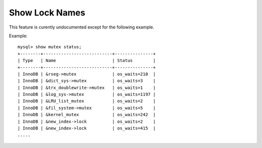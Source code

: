 =================
 Show Lock Names
=================

This feature is curently undocumented except for the following example.

Example: ::

  mysql> show mutex status;
  +--------+---------------------------+---------------+
  | Type   | Name                      | Status        |
  +--------+---------------------------+---------------+
  | InnoDB | &rseg->mutex              | os_waits=210  |
  | InnoDB | &dict_sys->mutex          | os_waits=3    |
  | InnoDB | &trx_doublewrite->mutex   | os_waits=1    |
  | InnoDB | &log_sys->mutex           | os_waits=1197 |
  | InnoDB | &LRU_list_mutex           | os_waits=2    |
  | InnoDB | &fil_system->mutex        | os_waits=5    |
  | InnoDB | &kernel_mutex             | os_waits=242  |
  | InnoDB | &new_index->lock          | os_waits=2    |
  | InnoDB | &new_index->lock          | os_waits=415  |
  .....
